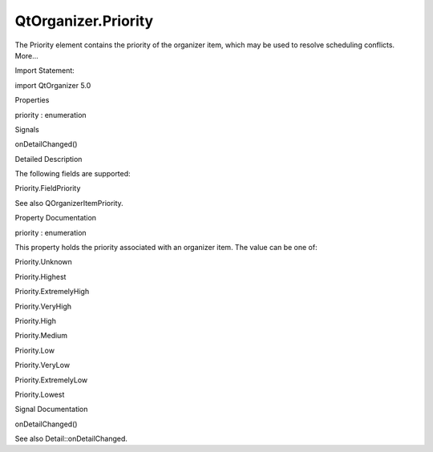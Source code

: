 QtOrganizer.Priority
====================

.. raw:: html

   <p>

The Priority element contains the priority of the organizer item, which
may be used to resolve scheduling conflicts. More...

.. raw:: html

   </p>

.. raw:: html

   <!-- @@@Priority -->

.. raw:: html

   <table class="alignedsummary">

.. raw:: html

   <tr>

.. raw:: html

   <td class="memItemLeft rightAlign topAlign">

Import Statement:

.. raw:: html

   </td>

.. raw:: html

   <td class="memItemRight bottomAlign">

import QtOrganizer 5.0

.. raw:: html

   </td>

.. raw:: html

   </tr>

.. raw:: html

   </table>

.. raw:: html

   <ul>

.. raw:: html

   </ul>

.. raw:: html

   <h2 id="properties">

Properties

.. raw:: html

   </h2>

.. raw:: html

   <ul>

.. raw:: html

   <li class="fn">

priority : enumeration

.. raw:: html

   </li>

.. raw:: html

   </ul>

.. raw:: html

   <h2 id="signals">

Signals

.. raw:: html

   </h2>

.. raw:: html

   <ul>

.. raw:: html

   <li class="fn">

onDetailChanged()

.. raw:: html

   </li>

.. raw:: html

   </ul>

.. raw:: html

   <!-- $$$Priority-description -->

.. raw:: html

   <h2 id="details">

Detailed Description

.. raw:: html

   </h2>

.. raw:: html

   </p>

.. raw:: html

   <p>

The following fields are supported:

.. raw:: html

   </p>

.. raw:: html

   <ul>

.. raw:: html

   <li>

Priority.FieldPriority

.. raw:: html

   </li>

.. raw:: html

   </ul>

.. raw:: html

   <p>

See also QOrganizerItemPriority.

.. raw:: html

   </p>

.. raw:: html

   <!-- @@@Priority -->

.. raw:: html

   <h2>

Property Documentation

.. raw:: html

   </h2>

.. raw:: html

   <!-- $$$priority -->

.. raw:: html

   <table class="qmlname">

.. raw:: html

   <tr valign="top" id="priority-prop">

.. raw:: html

   <td class="tblQmlPropNode">

.. raw:: html

   <p>

priority : enumeration

.. raw:: html

   </p>

.. raw:: html

   </td>

.. raw:: html

   </tr>

.. raw:: html

   </table>

.. raw:: html

   <p>

This property holds the priority associated with an organizer item. The
value can be one of:

.. raw:: html

   </p>

.. raw:: html

   <ul>

.. raw:: html

   <li>

Priority.Unknown

.. raw:: html

   </li>

.. raw:: html

   <li>

Priority.Highest

.. raw:: html

   </li>

.. raw:: html

   <li>

Priority.ExtremelyHigh

.. raw:: html

   </li>

.. raw:: html

   <li>

Priority.VeryHigh

.. raw:: html

   </li>

.. raw:: html

   <li>

Priority.High

.. raw:: html

   </li>

.. raw:: html

   <li>

Priority.Medium

.. raw:: html

   </li>

.. raw:: html

   <li>

Priority.Low

.. raw:: html

   </li>

.. raw:: html

   <li>

Priority.VeryLow

.. raw:: html

   </li>

.. raw:: html

   <li>

Priority.ExtremelyLow

.. raw:: html

   </li>

.. raw:: html

   <li>

Priority.Lowest

.. raw:: html

   </li>

.. raw:: html

   </ul>

.. raw:: html

   <!-- @@@priority -->

.. raw:: html

   <h2>

Signal Documentation

.. raw:: html

   </h2>

.. raw:: html

   <!-- $$$onDetailChanged -->

.. raw:: html

   <table class="qmlname">

.. raw:: html

   <tr valign="top" id="onDetailChanged-signal">

.. raw:: html

   <td class="tblQmlFuncNode">

.. raw:: html

   <p>

onDetailChanged()

.. raw:: html

   </p>

.. raw:: html

   </td>

.. raw:: html

   </tr>

.. raw:: html

   </table>

.. raw:: html

   <p>

See also Detail::onDetailChanged.

.. raw:: html

   </p>

.. raw:: html

   <!-- @@@onDetailChanged -->


